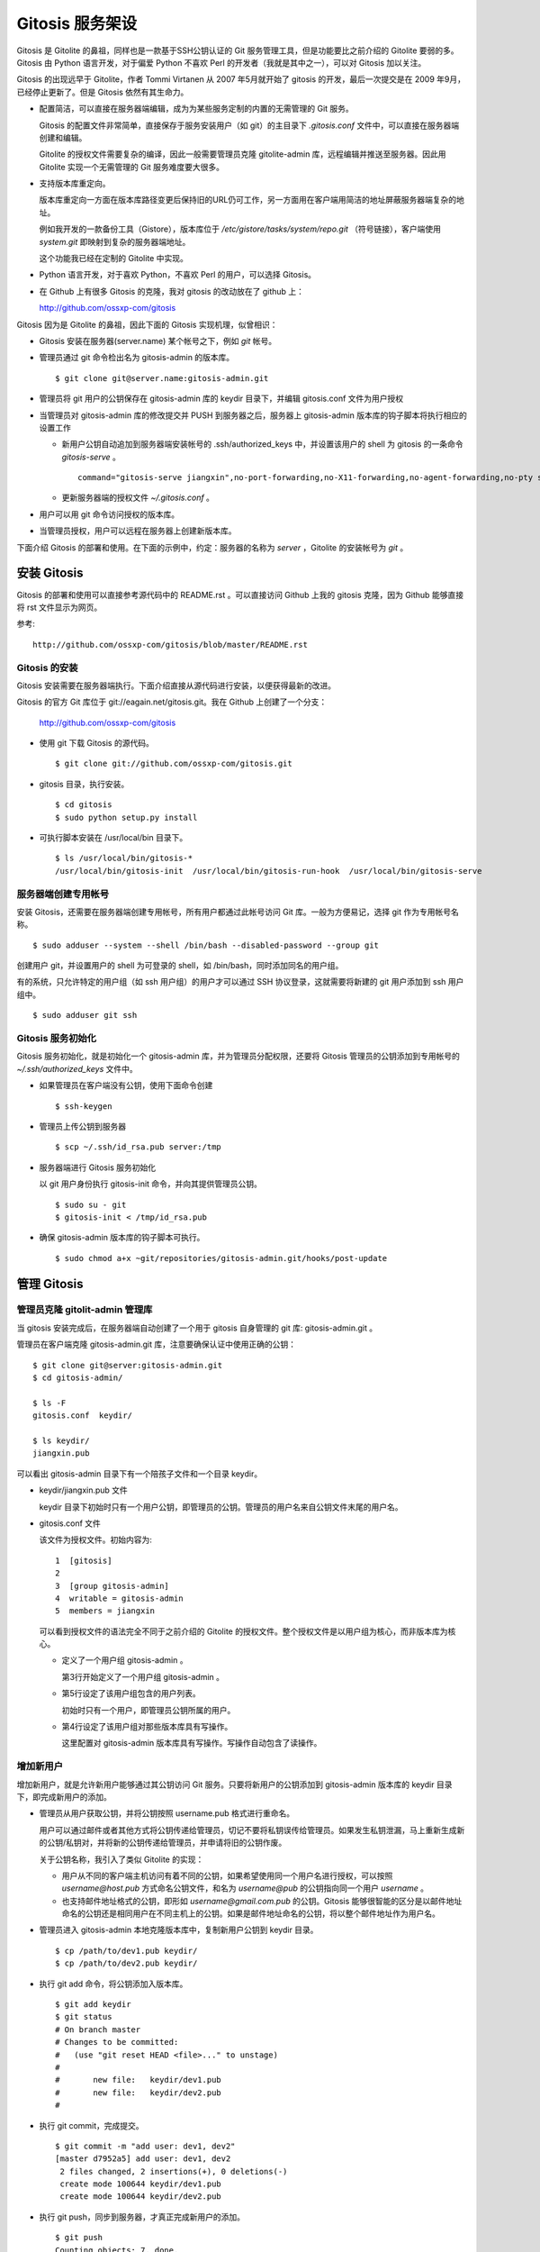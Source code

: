 Gitosis 服务架设
******************

Gitosis 是 Gitolite 的鼻祖，同样也是一款基于SSH公钥认证的 Git 服务管理工具，但是功能要比之前介绍的 Gitolite 要弱的多。Gitosis 由 Python 语言开发，对于偏爱 Python 不喜欢 Perl 的开发者（我就是其中之一），可以对 Gitosis 加以关注。

Gitosis 的出现远早于 Gitolite，作者 Tommi Virtanen 从 2007 年5月就开始了 gitosis 的开发，最后一次提交是在 2009 年9月，已经停止更新了。但是 Gitosis 依然有其生命力。

* 配置简洁，可以直接在服务器端编辑，成为为某些服务定制的内置的无需管理的 Git 服务。

  Gitosis 的配置文件非常简单，直接保存于服务安装用户（如 git）的主目录下 `.gitosis.conf` 文件中，可以直接在服务器端创建和编辑。

  Gitolite 的授权文件需要复杂的编译，因此一般需要管理员克隆 gitolite-admin 库，远程编辑并推送至服务器。因此用 Gitolite 实现一个无需管理的 Git 服务难度要大很多。
  
* 支持版本库重定向。

  版本库重定向一方面在版本库路径变更后保持旧的URL仍可工作，另一方面用在客户端用简洁的地址屏蔽服务器端复杂的地址。

  例如我开发的一款备份工具（Gistore），版本库位于 `/etc/gistore/tasks/system/repo.git` （符号链接），客户端使用 `system.git` 即映射到复杂的服务器端地址。

  这个功能我已经在定制的 Gitolite 中实现。

* Python 语言开发，对于喜欢 Python，不喜欢 Perl 的用户，可以选择 Gitosis。

* 在 Github 上有很多 Gitosis 的克隆，我对 gitosis 的改动放在了 github 上：

  http://github.com/ossxp-com/gitosis

Gitosis 因为是 Gitolite 的鼻祖，因此下面的 Gitosis 实现机理，似曾相识：

* Gitosis 安装在服务器(server.name) 某个帐号之下，例如 `git` 帐号。

* 管理员通过 git 命令检出名为 gitosis-admin 的版本库。

  ::

    $ git clone git@server.name:gitosis-admin.git

* 管理员将 git 用户的公钥保存在 gitosis-admin 库的 keydir 目录下，并编辑 gitosis.conf 文件为用户授权

* 当管理员对 gitosis-admin 库的修改提交并 PUSH 到服务器之后，服务器上 gitosis-admin 版本库的钩子脚本将执行相应的设置工作

  - 新用户公钥自动追加到服务器端安装帐号的 .ssh/authorized_keys 中，并设置该用户的 shell 为 gitosis 的一条命令 `gitosis-serve` 。

    ::

      command="gitosis-serve jiangxin",no-port-forwarding,no-X11-forwarding,no-agent-forwarding,no-pty ssh-rsa <公钥内容来自于 jiangxin.pub ...>

  - 更新服务器端的授权文件 `~/.gitosis.conf` 。

* 用户可以用 git 命令访问授权的版本库。

* 当管理员授权，用户可以远程在服务器上创建新版本库。

下面介绍 Gitosis 的部署和使用。在下面的示例中，约定：服务器的名称为 `server` ，Gitolite 的安装帐号为 `git` 。 


安装 Gitosis
==============

Gitosis 的部署和使用可以直接参考源代码中的 README.rst 。可以直接访问 Github 上我的 gitosis 克隆，因为 Github 能够直接将 rst 文件显示为网页。

参考::

  http://github.com/ossxp-com/gitosis/blob/master/README.rst

Gitosis 的安装
--------------

Gitosis 安装需要在服务器端执行。下面介绍直接从源代码进行安装，以便获得最新的改进。

Gitosis 的官方 Git 库位于 git://eagain.net/gitosis.git。我在 Github 上创建了一个分支：

  http://github.com/ossxp-com/gitosis

* 使用 git 下载 Gitosis 的源代码。

  ::

    $ git clone git://github.com/ossxp-com/gitosis.git

* gitosis 目录，执行安装。

  ::

    $ cd gitosis
    $ sudo python setup.py install

* 可执行脚本安装在 /usr/local/bin 目录下。

  ::

    $ ls /usr/local/bin/gitosis-*
    /usr/local/bin/gitosis-init  /usr/local/bin/gitosis-run-hook  /usr/local/bin/gitosis-serve

服务器端创建专用帐号
--------------------

安装 Gitosis，还需要在服务器端创建专用帐号，所有用户都通过此帐号访问 Git 库。一般为方便易记，选择 git 作为专用帐号名称。

::

  $ sudo adduser --system --shell /bin/bash --disabled-password --group git

创建用户 git，并设置用户的 shell 为可登录的 shell，如 /bin/bash，同时添加同名的用户组。

有的系统，只允许特定的用户组（如 ssh 用户组）的用户才可以通过 SSH 协议登录，这就需要将新建的 git 用户添加到 ssh 用户组中。

::

  $ sudo adduser git ssh

Gitosis 服务初始化
------------------

Gitosis 服务初始化，就是初始化一个 gitosis-admin 库，并为管理员分配权限，还要将 Gitosis 管理员的公钥添加到专用帐号的 `~/.ssh/authorized_keys` 文件中。

* 如果管理员在客户端没有公钥，使用下面命令创建

  ::

    $ ssh-keygen

* 管理员上传公钥到服务器

  ::

    $ scp ~/.ssh/id_rsa.pub server:/tmp

* 服务器端进行 Gitosis 服务初始化

  以 git 用户身份执行 gitosis-init 命令，并向其提供管理员公钥。

  ::
  
    $ sudo su - git 
    $ gitosis-init < /tmp/id_rsa.pub    

* 确保 gitosis-admin 版本库的钩子脚本可执行。

  ::

    $ sudo chmod a+x ~git/repositories/gitosis-admin.git/hooks/post-update

管理 Gitosis
==============

管理员克隆 gitolit-admin 管理库
--------------------------------

当 gitosis 安装完成后，在服务器端自动创建了一个用于 gitosis 自身管理的 git 库: gitosis-admin.git 。

管理员在客户端克隆 gitosis-admin.git 库，注意要确保认证中使用正确的公钥：

::

  $ git clone git@server:gitosis-admin.git
  $ cd gitosis-admin/

  $ ls -F
  gitosis.conf  keydir/

  $ ls keydir/
  jiangxin.pub

可以看出 gitosis-admin 目录下有一个陪孩子文件和一个目录 keydir。

* keydir/jiangxin.pub 文件

  keydir 目录下初始时只有一个用户公钥，即管理员的公钥。管理员的用户名来自公钥文件末尾的用户名。

* gitosis.conf 文件

  该文件为授权文件。初始内容为:

  ::

    1  [gitosis]
    2
    3  [group gitosis-admin]
    4  writable = gitosis-admin
    5  members = jiangxin

  可以看到授权文件的语法完全不同于之前介绍的 Gitolite 的授权文件。整个授权文件是以用户组为核心，而非版本库为核心。
  
  * 定义了一个用户组 gitosis-admin 。
  
    第3行开始定义了一个用户组 gitosis-admin 。

  * 第5行设定了该用户组包含的用户列表。

    初始时只有一个用户，即管理员公钥所属的用户。

  * 第4行设定了该用户组对那些版本库具有写操作。
  
    这里配置对 gitosis-admin 版本库具有写操作。写操作自动包含了读操作。

增加新用户
----------
增加新用户，就是允许新用户能够通过其公钥访问 Git 服务。只要将新用户的公钥添加到 gitosis-admin 版本库的 keydir 目录下，即完成新用户的添加。

* 管理员从用户获取公钥，并将公钥按照 username.pub 格式进行重命名。

  用户可以通过邮件或者其他方式将公钥传递给管理员，切记不要将私钥误传给管理员。如果发生私钥泄漏，马上重新生成新的公钥/私钥对，并将新的公钥传递给管理员，并申请将旧的公钥作废。

  关于公钥名称，我引入了类似 Gitolite 的实现：

  - 用户从不同的客户端主机访问有着不同的公钥，如果希望使用同一个用户名进行授权，可以按照 `username@host.pub` 方式命名公钥文件，和名为 `username@pub` 的公钥指向同一个用户 `username` 。
  
  - 也支持邮件地址格式的公钥，即形如 `username@gmail.com.pub` 的公钥。Gitosis 能够很智能的区分是以邮件地址命名的公钥还是相同用户在不同主机上的公钥。如果是邮件地址命名的公钥，将以整个邮件地址作为用户名。

* 管理员进入 gitosis-admin 本地克隆版本库中，复制新用户公钥到 keydir 目录。

  ::

    $ cp /path/to/dev1.pub keydir/
    $ cp /path/to/dev2.pub keydir/

* 执行 git add 命令，将公钥添加入版本库。

  ::

    $ git add keydir
    $ git status
    # On branch master
    # Changes to be committed:
    #   (use "git reset HEAD <file>..." to unstage)
    #
    #       new file:   keydir/dev1.pub
    #       new file:   keydir/dev2.pub
    #

* 执行 git commit，完成提交。

  ::

    $ git commit -m "add user: dev1, dev2"
    [master d7952a5] add user: dev1, dev2
     2 files changed, 2 insertions(+), 0 deletions(-)
     create mode 100644 keydir/dev1.pub
     create mode 100644 keydir/dev2.pub
* 执行 git push，同步到服务器，才真正完成新用户的添加。

  ::

    $ git push
    Counting objects: 7, done.
    Delta compression using up to 2 threads.
    Compressing objects: 100% (5/5), done.
    Writing objects: 100% (5/5), 1.03 KiB, done.
    Total 5 (delta 0), reused 0 (delta 0)
    To git@server:gitosis-admin.git
       2482e1b..d7952a5  master -> master

如果这时查看服务器端 ~git/.ssh/authorized_keys 文件，会发现新增的用户公钥也附加其中：

::

  ### autogenerated by gitosis, DO NOT EDIT
  command="gitosis-serve jiangxin",no-port-forwarding,no-X11-forwarding,no-agent-forwarding,no-pty     <用户jiangxin的公钥...>
  command="gitosis-serve dev1",no-port-forwarding,no-X11-forwarding,no-agent-forwarding,no-pty ssh-rsa <用户 dev1 的公钥...>
  command="gitosis-serve dev2",no-port-forwarding,no-X11-forwarding,no-agent-forwarding,no-pty ssh-rsa <用户 dev1 的公钥...>


更改授权
---------

新用户添加完毕，可能需要重新进行授权。更改授权的方法也非常简单，即修改 gitosis.conf 配置文件，提交并 PUSH 。 

首先管理员进入 gitosis-admin 本地克隆版本库中，编辑 gitosis.conf 。

::

  $ vi gitosis.conf

授权指令比较复杂，先通过建立一个新用户组并授权新版本库 testing 尝试一下更改授权文件。例如在 gitosis.conf 中添加如下授权内容：

::

  1   [group testing-admin]
  2   members = jiangxin @gitosis-admin
  3   admin = testing
  4 
  5   [group testing-devloper]
  6   members = dev1 dev2
  7   writable = testing
  8 
  9   [group testing-reader]
  10  members = @all
  11  readonly = testing
  

* 上面的授权文件为版本库 testing 赋予了三个角色。分别是 @testing-admin 用户组，@testing-developer 用户组和 @testing-reader 用户组。

* 第1行开始的 testing-admin 小节，定义了用户组 @testing-admin 。

* 第2行设定该用户组包含的用户有 jiangxin，以及前面定义的 @gitosis-admin 用户组用户。

* 第3行用 admin 指令，设定该用户组用户可以创建版本库 testing 。

  admin 指令是笔者新增的授权指令，请确认安装的 Gitosis 包含笔者的改进。

* 第7行用 writable 授权指令，设定该 @testing-developer 用户组用户可以读写版本库 testing 。

  笔者改进后的 Gitosis 也可以使用 write 作为 writable 指令的同义词指令。

* 第11行用 readonly 授权指令，设定该 @testing-reader 用户组用户（所有用户）可以只读访问版本库 testing 。

  笔者改进后的 Gitosis 也可以使用 read 作为 readonly 指令的同义词指令。

编辑结束，提交改动。

::

  $ git add gitosis.conf
  $ git commit -q -m "auth for repo testing."

执行 git push，同步到服务器，才真正完成授权文件的编辑。

::

  $ git push
  
Gitosis 授权详解
=================

Gitosis 缺省设置
-----------------

在 [gitosis] 小节中定义 Gitosis 的缺省设置。如下：

::

  1  [gitosis]
  2  repositories = /gitroot
  3  #loglevel=DEBUG
  4  gitweb = yes
  5  daemon = yes
  6  generate-files-in = /home/git/gitosis

其中：

* 第2行，设置版本库缺省的根目录是 /gitroot 目录。

  否则缺省路径是安装用户主目录下的 repositories 目录。

* 第3行，如果打开注释，则版本库操作时显示 Gitosis 调试信息。

* 第4行，启用 gitweb 的整合。

  可以通过 [repo name] 小节为版本库设置描述字段，用户显示在 gitweb 中。

* 第5行，启用 git-daemon 的整合。

  即新创建的版本库中，创建文件 `git-daemon-export-ok` 。

* 第6行，设置创建的项目列表文件（供 gitweb 使用）所在的目录。

  缺省即为安装用户的主目录下的 gitosis 目录。


管理版本库 gitosis-admin
-------------------------

::

  1  [group gitosis-admin]
  2  write = gitosis-admin
  3  members = jiangxin
  4  repositories = /home/git

除了第4行，其他内容在前面都已经介绍过了，是 Gitosis 自身管理版本库的用户组设置。

第4行，重新设置了版本库的缺省根路经，覆盖缺省的 [gitosis] 小节中的缺省根路径。实际的 gitosis-admin 版本库的路径为 `/home/git/gitosis-admin.git` 。


定义用户组和授权
-----------------

下面的两个示例小节定义了两个用户组，并且用到了路径变换的指令。

::

  1   [group ossxp-admin]
  2   members = @gitosis-admin jiangxin
  3   admin = ossxp/**
  4   read = gistore/*
  5   map admin redmine-* = ossxp/redmine/\1
  6   map admin ossxp/redmine-* = ossxp/(redmine-.*):ossxp/redmine/\1
  7   map admin ossxp/testlink-* = ossxp/(testlink-.*):ossxp/testlink/\1
  8   map admin ossxp/docbones* = ossxp/(docbones.*):ossxp/docutils/\1
  9   
  10  [group all]
  11  read = ossxp/**
  12  map read redmine-* = ossxp/redmine/\1
  13  map read testlink-* = ossxp/testlink/\1
  14  map read pysvnmanager-gitsvn = mirrors/pysvnmanager-gitsvn
  15  map read ossxp/redmine-* = ossxp/(redmine-.*):ossxp/redmine/\1
  16  map read ossxp/testlink-* = ossxp/(testlink-.*):ossxp/testlink/\1
  17  map read ossxp/docbones* = ossxp/(docbones.*):ossxp/docutils/\1
  18  repositories = /gitroot

在上面的示例中，演示了授权指令以及 Gitosis 特色的 map 指令。

* 第1行，定义了用户组 @ossxp-admin 。

* 第2行，设定该用户组包含用户 jiangxin 以及用户组 @gitosis-admin 的所有用户。

* 第3行，设定该用户组具有创建及读写与通配符 ossxp/** 匹配的版本库。

  两个星号匹配任意字符包括路径分隔符（/）。此功能属于笔者扩展的功能。

* 第4行，设定该用户组可以只读访问 gistore/* 匹配的版本库。

  一个星号匹配任意字符包括路径分隔符（/）。 此功能也属于笔者扩展的功能。

* 第5行，是 Gitosis 特有的版本库名称重定位功能。

  即对 redmine-* 匹配的版本库，先经过名称重定位，在名称前面加上 `ossxp/remdine` 。其中 \\1 代表匹配的整个版本库名称。

  用户组 @ossxp-admin 的用户对于重定位后的版本库，具有 admin （创建和读写）权限。

* 第6行，是我扩展的版本库名称重定位功能，支持正则表达式。

  格式有点傻。等号左边的名称进行通配符匹配，匹配后，再经过右侧的一对正则表达式进行转换（冒号前的用于匹配，冒号后的用于替换）。

* 第10行，使用了内置的 @all 用户组，因此不需要通过 members 设定用户，因为所有用户均属于该用户组。

* 第11行，设定所有用户均可以只读访问 ossxp/** 匹配的版本库。

* 第12-17行，对特定路径进行映射，并分配只读权限。

* 第18行，设置版本库的根路径为 /gitroot，而非缺省的版本库根路径。

Gitweb 整合
-----------

Gitosis 和 Gitweb 的整合，提供了两个方面的内容。一个是可以设置版本库的描述信息，用于在 gitweb 的项目列表页面显示。另外一个是自动生成项目的列表文件供 Gitweb 参卡，避免 Gitweb 使用效率低的目录递归搜索查找 Git 版本库列表。


例如在 gitosis.conf 中下面的配置用于对 redmine-1.0.x 版本库的 Gitweb 整合进行设置。

::

  1  [repo ossxp/redmine/redmine-1.0.x]
  2  gitweb = yes
  3  owner = Jiang Xin
  4  description = Redmine 1.0.x 群英汇定制开发

* 第1行，repo 小节用于设置版本库的 Gitweb 整合。

  版本库的实际路径是用版本库缺省的根（即在 [gitosis] 小节中定义的或者缺省的）加上此小节中的版本库路径组合而成的。

* 第2行，启用 Gitweb 整合。如果省略，使用全局 [gitosis] 小节中 gitweb 的设置。

* 第3行，用于设置版本库的属主。

* 第4行，用于设置版本库的描述信息，显示在 Gitweb 的版本库列表中。

每一个 repo 小节所指向的版本库，如果启用了 Gitweb 选项，则版本库名称汇总到一个项目列表文件中。该项目列表文件缺省保存在 `~/gitosis/projects.list` 中。


创建新版本库
=============

Gitosis 维护的版本库位于安装用户主目录下的 repositories 目录中，即如果安装用户为 `git` ，则版本库都创建在 /home/git/repositories 目录之下。可以通过配置文件 gitosis.conf 修改缺省的版本库的根路径。

可以直接在服务器端创建，或者在客户端远程创建版本库。

**克隆即创建，还是PUSH即创建？**

在客户端远程创建版本库时，Gitosis 的原始实现是对版本库具有 writable （读写）权限的用户，对不存在的版本库执行克隆操作时，自动创建。但是我认为这不是一个好的实践，会经常因为克隆的 URL 写错，导致在服务器端创建垃圾版本库。笔者改进的实现如下：

* 增加了名为 admin（或 init）的授权指令，只有具有此授权的用户，才能够创建版本库。
* 只具有 writable（或 write）权限的用户，不能在服务器上创建版本库。
* 不通过克隆创建版本库，而是在对版本库进行 PUSH 的时候进行创建。当克隆一个不存在的版本库，会报错退出。

远程在服务器上创建版本库的方法如下：

* 首先，本地建库。

  ::

     $ mkdir somerepo
     $ cd somerepo
     $ git init 
     $ git commit --allow-empty

* 使用 git remote 指令添加远程的源。

  ::

     $ git remote add origin git@server:ossxp/somerepo.git

* 运行 git push 完成在服务器端版本库的创建

  ::

     $ git push origin master


轻量级管理的 Git 服务
=====================

轻量级管理的含义是不采用缺省的稍显复杂的管理模式（远程克隆 gitosis-admin 库，修改并 PUSH 的管理模式），而是直接在服务器端通过预先定制的配置文件提供 Git 服务。这种轻量级管理模式，对于为某些应用建立快速的 Git 库服务提供了便利。

例如在使用备份工具 Gistore 进行文件备份时，可以用 Gitosis 架设轻量级的 Git 服务，可以在远程使用 Git 命令进行双机甚至是异地备份。

首先创建一个专用帐号，并设置该用户只能执行 gitosis-serve 命令。例如创建帐号 gistore，通过修改 /etc/ssh/sshd_config 配置文件，实现限制该帐号登录的可执行命令。

::

  Match user gistore
      ForceCommand gitosis-serve gistore
      X11Forwarding no
      AllowTcpForwarding no
      AllowAgentForwarding no
      PubkeyAuthentication yes
      #PasswordAuthentication no

上述配置信息告诉 SSH 服务器，凡是以 gistore 用户登录的帐号，强制执行 Gitosis 的命令。

然后，在该用户的主目录下创建一个配置文件 `.gitosis.conf` （注意文件名前面的点号），如下：

::

  [gitosis]
  repositories = /etc/gistore/tasks
  gitweb = yes
  daemon = no

  [group gistore]
  members = gistore
  map readonly * = (.*):\1/repo

上述配置的含义是：

* 用户 gistore 才能够访问 /etc/gistore/tasks 下的 Git 库。
* 版本库的名称要经过变换，例如 system 库会变换为实际路径 `/etc/gistore/tasks/system/repo.git` 。


